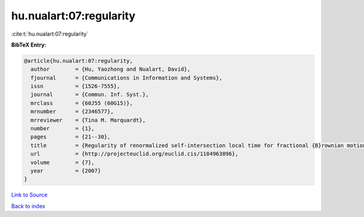 hu.nualart:07:regularity
========================

:cite:t:`hu.nualart:07:regularity`

**BibTeX Entry:**

.. code-block:: bibtex

   @article{hu.nualart:07:regularity,
     author        = {Hu, Yaozhong and Nualart, David},
     fjournal      = {Communications in Information and Systems},
     issn          = {1526-7555},
     journal       = {Commun. Inf. Syst.},
     mrclass       = {60J55 (60G15)},
     mrnumber      = {2346577},
     mrreviewer    = {Tina M. Marquardt},
     number        = {1},
     pages         = {21--30},
     title         = {Regularity of renormalized self-intersection local time for fractional {B}rownian motion},
     url           = {http://projecteuclid.org/euclid.cis/1184963896},
     volume        = {7},
     year          = {2007}
   }

`Link to Source <http://projecteuclid.org/euclid.cis/1184963896},>`_


`Back to index <../By-Cite-Keys.html>`_
